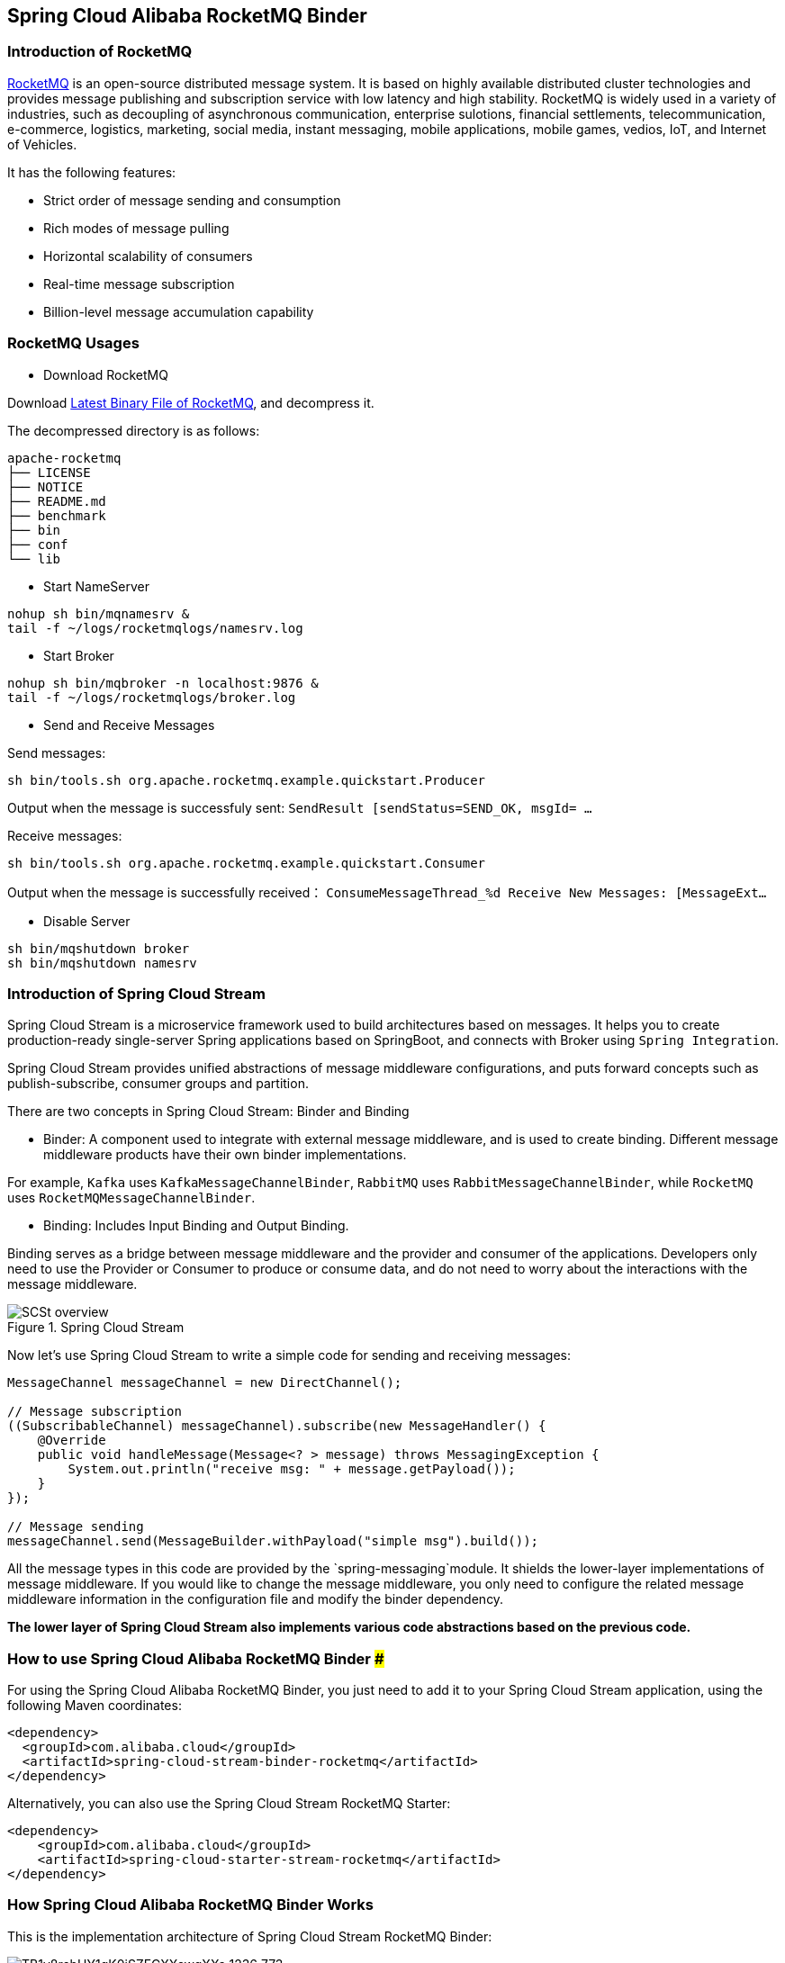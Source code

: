 == Spring Cloud Alibaba RocketMQ Binder

=== Introduction of RocketMQ

https://rocketmq.apache.org[RocketMQ] is an open-source distributed message system. It is based on highly available distributed cluster technologies and provides message publishing and subscription service with low latency and high stability. RocketMQ is widely used in a variety of industries, such as decoupling of asynchronous communication, enterprise sulotions, financial settlements, telecommunication, e-commerce, logistics, marketing, social media, instant messaging, mobile applications, mobile games, vedios, IoT, and Internet of Vehicles.

It has the following features:

* Strict order of message sending and consumption

* Rich modes of message pulling

* Horizontal scalability of consumers

* Real-time message subscription

* Billion-level message accumulation capability

=== RocketMQ Usages

* Download RocketMQ

Download https://www.apache.org/dyn/closer.cgi?path=rocketmq/4.3.2/rocketmq-all-4.3.2-bin-release.zip[Latest Binary File of RocketMQ], and decompress it.

The decompressed directory is as follows:

```
apache-rocketmq
├── LICENSE
├── NOTICE
├── README.md
├── benchmark
├── bin
├── conf
└── lib
```

* Start NameServer

```bash
nohup sh bin/mqnamesrv &
tail -f ~/logs/rocketmqlogs/namesrv.log
```

* Start Broker

```bash
nohup sh bin/mqbroker -n localhost:9876 &
tail -f ~/logs/rocketmqlogs/broker.log
```

* Send and Receive Messages

Send messages:

```bash
sh bin/tools.sh org.apache.rocketmq.example.quickstart.Producer
```

Output when the message is successfuly sent: `SendResult [sendStatus=SEND_OK, msgId= ...`

Receive messages:

```bash
sh bin/tools.sh org.apache.rocketmq.example.quickstart.Consumer
```

Output when the message is successfully received： `ConsumeMessageThread_%d Receive New Messages: [MessageExt...`

* Disable Server

```bash
sh bin/mqshutdown broker
sh bin/mqshutdown namesrv
```

=== Introduction of Spring Cloud Stream

Spring Cloud Stream is a microservice framework used to build architectures based on messages. It helps you to create production-ready single-server Spring applications based on SpringBoot, and connects with Broker using `Spring Integration`.

Spring Cloud Stream provides unified abstractions of message middleware configurations, and puts forward concepts such as publish-subscribe, consumer groups and partition.

There are two concepts in Spring Cloud Stream: Binder and Binding

* Binder: A component used to integrate with external message middleware, and is used to create binding. Different message middleware products have their own binder implementations.

For example, `Kafka` uses `KafkaMessageChannelBinder`, `RabbitMQ` uses `RabbitMessageChannelBinder`, while `RocketMQ` uses `RocketMQMessageChannelBinder`.

* Binding: Includes Input Binding and Output Binding.

Binding serves as a bridge between message middleware and the provider and consumer of the applications. Developers only need to use the Provider or Consumer to produce or consume data, and do not need to worry about the interactions with the message middleware.

.Spring Cloud Stream
image::https://docs.spring.io/spring-cloud-stream/docs/current/reference/htmlsingle/images/SCSt-overview.png[]

Now let’s use Spring Cloud Stream to write a simple code for sending and receiving messages:

```java
MessageChannel messageChannel = new DirectChannel();

// Message subscription
((SubscribableChannel) messageChannel).subscribe(new MessageHandler() {
    @Override
    public void handleMessage(Message<? > message) throws MessagingException {
        System.out.println("receive msg: " + message.getPayload());
    }
});

// Message sending
messageChannel.send(MessageBuilder.withPayload("simple msg").build());
```

All the message types in this code are provided by the `spring-messaging`module. It shields the lower-layer implementations of message middleware. If you would like to change the message middleware, you only need to configure the related message middleware information in the configuration file and modify the binder dependency.

**The lower layer of Spring Cloud Stream also implements various code abstractions based on the previous code.**

=== How to use Spring Cloud Alibaba RocketMQ Binder ###

For using the Spring Cloud Alibaba RocketMQ Binder, you just need to add it to your Spring Cloud Stream application, using the following Maven coordinates:

```xml
<dependency>
  <groupId>com.alibaba.cloud</groupId>
  <artifactId>spring-cloud-stream-binder-rocketmq</artifactId>
</dependency>
```

Alternatively, you can also use the Spring Cloud Stream RocketMQ Starter:

```xml
<dependency>
    <groupId>com.alibaba.cloud</groupId>
    <artifactId>spring-cloud-starter-stream-rocketmq</artifactId>
</dependency>
```

=== How Spring Cloud Alibaba RocketMQ Binder Works

This is the implementation architecture of Spring Cloud Stream RocketMQ Binder:

.SCS RocketMQ Binder
image::https://img.alicdn.com/tfs/TB1v8rcbUY1gK0jSZFCXXcwqXXa-1236-773.png[]

The implementation of RocketMQ Binder depend on the https://github.com/apache/rocketmq-spring[RocketMQ-Spring] framework.

RocketMQ Spring framework is an integration of RocketMQ and Spring Boot. It provides three main features:

1. `RocketMQTemplate`: Sending messages, including synchronous, asynchronous, and transactional messages.
2. `@RocketMQTransactionListener`: Listen and check for transaction messages.
3. `@RocketMQMessageListener`: Consume messages.

`RocketMQMessageChannelBinder` is a standard implementation of Binder, it will build `RocketMQInboundChannelAdapter` and `RocketMQMessageHandler` internally.

`RocketMQMessageHandler` will construct `RocketMQTemplate` based on the Binding configuration. `RocketMQTemplate` will convert the `org.springframework.messaging.Message` message class of `spring-messaging` module to the RocketMQ message class `org.apache.rocketmq.common .message.Message` internally, then send it out.

`RocketMQInboundChannelAdapter` will also construct `RocketMQListenerBindingContainer` based on the Binding configuration, and `RocketMQListenerBindingContainer` will start the RocketMQ `Consumer` to receive the messages.

NOTE: RocketMQ Binder Application can also be used to configure rocketmq.** to trigger RocketMQ Spring related AutoConfiguration

Currently Binder supports setting the relevant key in `Header` to set the properties of the RocketMQ message.

For example, `TAGS`, `DELAY`, `TRANSACTIONAL_ARG`, `KEYS`, `WAIT_STORE_MSG_OK`, `FLAG` represent the labels corresponding to the RocketMQ message.

```java
MessageBuilder builder = MessageBuilder.withPayload(msg)
    .setHeader(RocketMQHeaders.TAGS, "binder")
    .setHeader(RocketMQHeaders.KEYS, "my-key")
    .setHeader("DELAY", "1");
Message message = builder.build();
output().send(message);
```

=== Support MessageSource

SCS RocketMQ Binder support `MessageSource`，which can receive messages by pull mode：

```java
@SpringBootApplication
@EnableBinding(MQApplication.PolledProcessor.class)
public class MQApplication {

  private final Logger logger =
  	  LoggerFactory.getLogger(MQApplication.class);

  public static void main(String[] args) {
    SpringApplication.run(MQApplication.class, args);
  }

  @Bean
  public ApplicationRunner runner(PollableMessageSource source,
  	    MessageChannel dest) {
    return args -> {
      while (true) {
        boolean result = source.poll(m -> {
          String payload = (String) m.getPayload();
          logger.info("Received: " + payload);
          dest.send(MessageBuilder.withPayload(payload.toUpperCase())
              .copyHeaders(m.getHeaders())
              .build());
        }, new ParameterizedTypeReference<String>() { });
        if (result) {
          logger.info("Processed a message");
        }
        else {
          logger.info("Nothing to do");
        }
        Thread.sleep(5_000);
      }
    };
  }

  public static interface PolledProcessor {

    @Input
    PollableMessageSource source();

    @Output
    MessageChannel dest();

  }

}
```

=== Configuration Options

==== RocketMQ Binder Properties

spring.cloud.stream.rocketmq.binder.name-server::
The name server of RocketMQ Server(Older versions use the namesrv-addr configuration item).
+
Default: `127.0.0.1:9876`.
spring.cloud.stream.rocketmq.binder.access-key::
The AccessKey of Alibaba Cloud Account.
+
Default: null.
spring.cloud.stream.rocketmq.binder.secret-key::
The SecretKey of Alibaba Cloud Account.
+
Default: null.
spring.cloud.stream.rocketmq.binder.enable-msg-trace::
Enable Message Trace feature for all producers and consumers.
+
Default: `true`.
spring.cloud.stream.rocketmq.binder.customized-trace-topic::
The trace topic for message trace.
+
Default: `RMQ_SYS_TRACE_TOPIC`.


==== RocketMQ Consumer Properties

The following properties are available for RocketMQ producers only and must be prefixed with `spring.cloud.stream.rocketmq.bindings.<channelName>.consumer.`.

enable::
Enable Consumer Binding.
+
Default: `true`.
tags::
Consumer subscription tags expression, tags split by `||`.
+
Default: empty.
sql::
Consumer subscription sql expression.
+
Default: empty.
broadcasting::
Control message mode, if you want all subscribers receive message all message, broadcasting is a good choice.
+
Default: `false`.
orderly::
Receiving message concurrently or orderly.
+
Default: `false`.
delayLevelWhenNextConsume::
Message consume retry strategy for concurrently consume:
* -1,no retry,put into DLQ directly
* 0,broker control retry frequency
* >0,client control retry frequency
+
Default: `0`.
suspendCurrentQueueTimeMillis::
Time interval of message consume retry for orderly consume.
+
Default: `1000`.

==== RocketMQ Provider Properties

The following properties are available for RocketMQ producers only and must be prefixed with `spring.cloud.stream.rocketmq.bindings.<channelName>.producer.`.

enable::
Enable Producer Binding.
+
Default: `true`.
group::
Producer group name.
+
Default: empty.
maxMessageSize::
Maximum allowed message size in bytes.
+
Default: `8249344`.
transactional::
Send Transactional Message.
+
Default: `false`.
sync::
Send message in synchronous mode.
+
Default: `false`.
vipChannelEnabled::
Send message with vip channel.
+
Default: `true`.
sendMessageTimeout::
Millis of send message timeout.
+
Default: `3000`.
compressMessageBodyThreshold::
Compress message body threshold, namely, message body larger than 4k will be compressed on default.
+
Default: `4096`.
retryTimesWhenSendFailed::
Maximum number of retry to perform internally before claiming sending failure in synchronous mode.
+
Default: `2`.
retryTimesWhenSendAsyncFailed::
Maximum number of retry to perform internally before claiming sending failure in asynchronous mode.
+
Default: `2`.
retryNextServer::
Indicate whether to retry another broker on sending failure internally.
+
Default: `false`.